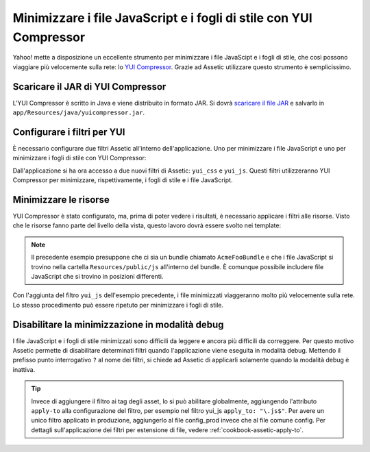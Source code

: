 .. index::
   single: Assetic; YUI Compressor

Minimizzare i file JavaScript e i fogli di stile con YUI Compressor
===================================================================

Yahoo! mette a disposizione un eccellente strumento per minimizzare i file JavaScipt
e i fogli di stile, che così possono viaggiare più velocemente sulla rete: lo `YUI Compressor`_. 
Grazie ad Assetic utilizzare questo strumento è semplicissimo.

Scaricare il JAR di YUI Compressor
----------------------------------

L'YUI Compressor è scritto in Java e viene distribuito in formato JAR. 
Si dovrà `scaricare il file JAR`_ e salvarlo in ``app/Resources/java/yuicompressor.jar``.

Configurare i filtri per YUI
----------------------------

È necessario configurare due filtri Assetic all'interno dell'applicazione. Uno
per minimizzare i file JavaScript e uno per minimizzare i fogli di stile 
con YUI Compressor:

.. configuration-block::

    .. code-block:: yaml

        # app/config/config.yml
        assetic:
            filters:
                yui_css:
                    jar: "%kernel.root_dir%/Resources/java/yuicompressor.jar"
                yui_js:
                    jar: "%kernel.root_dir%/Resources/java/yuicompressor.jar"

    .. code-block:: xml

        <!-- app/config/config.xml -->
        <assetic:config>
            <assetic:filter
                name="yui_css"
                jar="%kernel.root_dir%/Resources/java/yuicompressor.jar" />
            <assetic:filter
                name="yui_js"
                jar="%kernel.root_dir%/Resources/java/yuicompressor.jar" />
        </assetic:config>

    .. code-block:: php

        // app/config/config.php
        $container->loadFromExtension('assetic', array(
            'filters' => array(
                'yui_css' => array(
                    'jar' => '%kernel.root_dir%/Resources/java/yuicompressor.jar',
                ),
                'yui_js' => array(
                    'jar' => '%kernel.root_dir%/Resources/java/yuicompressor.jar',
                ),
            ),
        ));

Dall'applicazione si ha ora accesso a due nuovi filtri di Assetic:
``yui_css`` e ``yui_js``. Questi filtri utilizzeranno YUI Compressor per
minimizzare, rispettivamente, i fogli di stile e i file JavaScript.

Minimizzare le risorse
----------------------

YUI Compressor è stato configurato, ma, prima di poter vedere i risultati, è
necessario applicare i filtri alle risorse. Visto che le risorse fanno parte del 
livello della vista, questo lavoro dovrà essere svolto nei template:

.. configuration-block::

    .. code-block:: html+jinja

        {% javascripts '@AcmeFooBundle/Resources/public/js/*' filter='yui_js' %}
        <script src="{{ asset_url }}"></script>
        {% endjavascripts %}

    .. code-block:: html+php

        <?php foreach ($view['assetic']->javascripts(
            array('@AcmeFooBundle/Resources/public/js/*'),
            array('yui_js')) as $url): ?>
        <script src="<?php echo $view->escape($url) ?>"></script>
        <?php endforeach; ?>

.. note::

    Il precedente esempio presuppone che ci sia un bundle chiamato ``AcmeFooBundle``
    e che i file JavaScript si trovino nella cartella ``Resources/public/js`` 
    all'interno del bundle. È comunque possibile includere file JavaScript
    che si trovino in posizioni differenti.

Con l'aggiunta del filtro ``yui_js`` dell'esempio precedente, i file minimizzati
viaggeranno molto più velocemente sulla rete. Lo stesso procedimento può essere
ripetuto per minimizzare i fogli di stile.

.. configuration-block::

    .. code-block:: html+jinja

        {% stylesheets '@AcmeFooBundle/Resources/public/css/*' filter='yui_css' %}
        <link rel="stylesheet" type="text/css" media="screen" href="{{ asset_url }}" />
        {% endstylesheets %}

    .. code-block:: html+php

        <?php foreach ($view['assetic']->stylesheets(
            array('@AcmeFooBundle/Resources/public/css/*'),
            array('yui_css')) as $url): ?>
        <link rel="stylesheet" type="text/css" media="screen" href="<?php echo $view->escape($url) ?>" />
        <?php endforeach; ?>

Disabilitare la minimizzazione in modalità debug
------------------------------------------------

I file JavaScript e i fogli di stile minimizzati sono difficili da leggere
e ancora più difficili da correggere. Per questo motivo Assetic permette di disabilitare 
determinati filtri quando l'applicazione viene eseguita in modalità debug.
Mettendo il prefisso punto interrogativo ``?`` al nome dei filtri, si chiede 
ad Assetic di applicarli solamente quando la modalità debug è inattiva.

.. configuration-block::

    .. code-block:: html+jinja

        {% javascripts '@AcmeFooBundle/Resources/public/js/*' filter='?yui_js' %}
        <script src="{{ asset_url }}"></script>
        {% endjavascripts %}

    .. code-block:: html+php

        <?php foreach ($view['assetic']->javascripts(
            array('@AcmeFooBundle/Resources/public/js/*'),
            array('?yui_js')) as $url): ?>
        <script src="<?php echo $view->escape($url) ?>"></script>
        <?php endforeach; ?>


.. tip::

    Invece di aggiungere il filtro ai tag degli asset, lo si può abilitare globalmente,
    aggiungendo l'attributo ``apply-to`` alla configurazione del filtro, per esempio
    nel filtro yui_js ``apply_to: "\.js$"``. Per avere un unico filtro applicato
    in produzione, aggiungerlo al file config_prod invece che al file comune
    config. Per dettagli sull'applicazione dei filtri per estensione di file,
    vedere :ref:`cookbook-assetic-apply-to`.


.. _`YUI Compressor`: http://developer.yahoo.com/yui/compressor/
.. _`scaricare il file JAR`: http://yuilibrary.com/downloads/#yuicompressor
